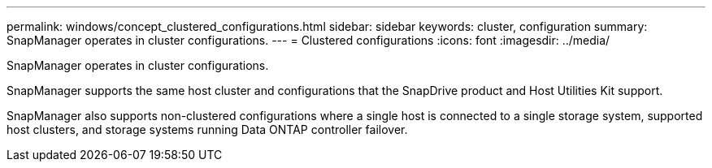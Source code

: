 ---
permalink: windows/concept_clustered_configurations.html
sidebar: sidebar
keywords: cluster, configuration
summary: SnapManager operates in cluster configurations.
---
= Clustered configurations
:icons: font
:imagesdir: ../media/

[.lead]
SnapManager operates in cluster configurations.

SnapManager supports the same host cluster and  configurations that the SnapDrive product and Host Utilities Kit support.

SnapManager also supports non-clustered configurations where a single host is connected to a single storage system, supported host clusters, and storage systems running Data ONTAP controller failover.
